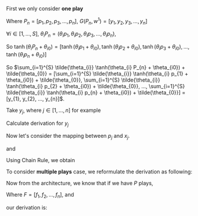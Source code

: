 #+AUTHOR:
First we only consider *one play*
\begin{eqnarray}
G(P_{n}, w^{1}) = \sum_{i=1}^{S} \tilde{\theta_{i}} \tanh(\theta_{i} P_{n} + \theta_{i0}) + \tilde{\theta_{0}}
\end{eqnarray}

Where \(P_{n} = [p_{1}, p_{2}, p_{3}, ..., p_{n}]\), \(G(P_{n}, w^{1}) = [y_{1}, y_{2}, y_{3}, ..., y_{n}]\)

\(\forall{i} \in [1, ..., S]\), \(\theta_{i} P_{n} = (\theta_{i} p_{1}, \theta_{i} p_{2}, \theta_{i} p_{3}, ..., \theta_{i} p_{n})\),

So
\(\tanh(\theta_{i} P_{n} + \theta_{i0}) =
[\tanh(\theta_{i} p_{1} + \theta_{i0}),
\tanh(\theta_{i} p_{2} + \theta_{i0}),
\tanh(\theta_{i} p_{3} + \theta_{i0}),
...,
\tanh(\theta_{i} p_{n} + \theta_{i0})]\)

So \(\sum_{i=1}^{S} \tilde{\theta_{i}} \tanh(\theta_{i} P_{n} + \theta_{i0}) + \tilde{\theta_{0}} =
[\sum_{i=1}^{S} \tilde{\theta_{i}} \tanh(\theta_{i} p_{1} + \theta_{i0}) + \tilde{\theta_{0}},
\sum_{i=1}^{S} \tilde{\theta_{i}} \tanh(\theta_{i} p_{2} + \theta_{i0}) + \tilde{\theta_{0}},
...,
\sum_{i=1}^{S} \tilde{\theta_{i}} \tanh(\theta_{i} p_{n} + \theta_{i0}) + \tilde{\theta_{0}}] =
[y_{1}, y_{2}, ..., y_{n}]\).

Take \(y_{j}\), where \(j \in [1, ..., n]\) for example

\begin{eqnarray}
y_{j}  = \sum_{i=1}^{S} \tilde{\theta_{i}} \tanh(\theta_{i} p_{j} + \theta_{i0}) + \theta_{i0}
\end{eqnarray}

Calculate derivation for \(y_{j}\)
\begin{eqnarray}
\frac{\partial y_{j}}{\partial p_{j}} &=& \sum_{i=1}^{S} \tilde{\theta_{i}} \frac{\partial \tanh(\theta_{i} p_{j} + \theta_{i0})}{\partial p_{j}}  \\
\end{eqnarray}

                                      # &=& \sum_{i=1}^{S} \tilde{\theta_{i}} \theta_{i} \frac{\partial{}}{\partial{}} \\
                                      # &=& \sum_{i=1}^{S} \tilde{\theta_{i}} \theta_{i} (1 - \tanh^{2}(\theta_{i} p_{j} + \theta_{i0})) \\

Now let's consider the mapping between \(p_{j}\) and \(x_{j}\).
\begin{eqnarray}
p_{j} = \Phi(w_{1} x_{j} - p_{j-1}) + p_{j-1}
\end{eqnarray}

and

\begin{eqnarray}
\Phi(x) =
        \begin{cases}
        x, x > 0 \\
        0, -1 < x < 0 \\
        x-1, x < -1 \\
        \end{cases}

\end{eqnarray}

Using Chain Rule, we obtain
\begin{eqnarray}
\frac{\partial y_{j}}{\partial x_{j}} &=& \frac{\partial y_{j}}{\partial p_{j}} \frac{\partial p_{j}}{\partial x_{j}} \\
                                      &=& \sum_{i=1}^{S} \tilde{\theta_{i}} \frac{\partial \tanh(\theta_{i} p_{j} + \theta_{i0})}{\partial p_{j}} \frac{\partial{\Phi(w^{1} x_{j} - p_{j-1})}}{\partial{x_{j}}}
\end{eqnarray}

                                      # &=& \begin{cases}
                                      # 0, -1 < w_{1} x_{j} - p_{j-1} < 0 \\
                                      # \sum_{i=1}^{S} \tilde{\theta_{i}} \theta_{i} (1 - \tanh^{2}(\theta_{i} p_{j} + \theta_{i0})) w^{1}, \text{otherwise}
                                      # \end{cases}


To consider *multiple plays* case, we reformulate the derivation as following:

\begin{eqnarray}
\frac{\partial {y_{j}^{1}}}{\partial x_{j}} &=& \frac{\partial{y_{j}^{1}}}{\partial{p_{j}^{1}}} \frac{\partial{ p_{j}}^{1}}{\partial x_{j}} \\
                                      &=& \sum_{i=1}^{S} \tilde{\theta_{i}^{1}} \frac{\partial \tanh(\theta_{i}^{1} p_{j}^{1} + \theta_{i0})}{\partial p_{j}^{1}} \frac{\partial{\Phi(w^{1} x_{j} - p_{j-1}^{1})}}{\partial{x_{j}}} \\
\end{eqnarray}
#                                       &=& \begin{cases}
#                                       0, -1 < w_{1} x_{j} - p_{j-1} < 0 \\
#                                       \sum_{i=1}^{S} \tilde{\theta_{i}^{1}} \theta_{i}^{1} (1 - \tanh^{2}(\theta_{i}^{1} p_{j}^{1} + \theta_{i0}^{1})) w^{1}, \text{otherwise}
#                                       \end{cases}


Now from the architecture, we know that if we have \(P\) plays,
\begin{eqnarray}
F = \frac{1}{P} \sum_{i=1}^{P} G^{i}
\end{eqnarray}
Where \(F=[f_1, f_2, ..., f_n]\),
and
\begin{eqnarray}
f_{j} = \frac{1}{P} \sum_{i=1}^{P} y_{j}^{i}
\end{eqnarray}

our derivation is:

\begin{eqnarray}
\frac{\partial f_{j}}{\partial x_{j}} &=& \frac{1}{P} \sum_{k=1}^{P} \frac{\partial {{y_{j}^{k}}}}{\partial {{x_{j}}}} \\
               &=& \frac{1}{P} \sum_{k=1}^{P} \frac{\partial {y_{j}^{k}}}{\partial {p_{j}^{k}}} \frac{\partial {p_{j}^{k}}}{\partial {x_{j}}} \\
               &=& \frac{1}{P} \sum_{k=1}^{P}  \sum_{i=1}^{S} \tilde{\theta_{i}^{k}} \frac{\partial \tanh(\theta_{i}^{k} p_{j}^{k} + \theta_{i0})}{\partial p_{j}^{k}} \frac{\partial{\Phi(w^{k} x_{j} - p_{j-1}^{k})}}{\partial{x_{j}}} \\
\end{eqnarray}
               # &=&                        \frac{1}{P} \sum_{k=1}^{P}  \sum_{i=1}^{S} \tilde{\theta_{i}^{k}} \theta_{i}^{k} (1 - \tanh^{2}(\theta_{i}^{k} p_{j}^{k} + \theta_{i0}^{k})) w^{k}

